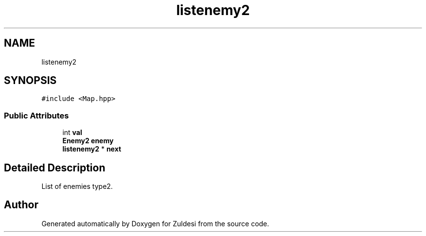 .TH "listenemy2" 3 "Tue Jan 10 2023" "Version 1" "Zuldesi" \" -*- nroff -*-
.ad l
.nh
.SH NAME
listenemy2
.SH SYNOPSIS
.br
.PP
.PP
\fC#include <Map\&.hpp>\fP
.SS "Public Attributes"

.in +1c
.ti -1c
.RI "int \fBval\fP"
.br
.ti -1c
.RI "\fBEnemy2\fP \fBenemy\fP"
.br
.ti -1c
.RI "\fBlistenemy2\fP * \fBnext\fP"
.br
.in -1c
.SH "Detailed Description"
.PP 
List of enemies type2\&. 

.SH "Author"
.PP 
Generated automatically by Doxygen for Zuldesi from the source code\&.
